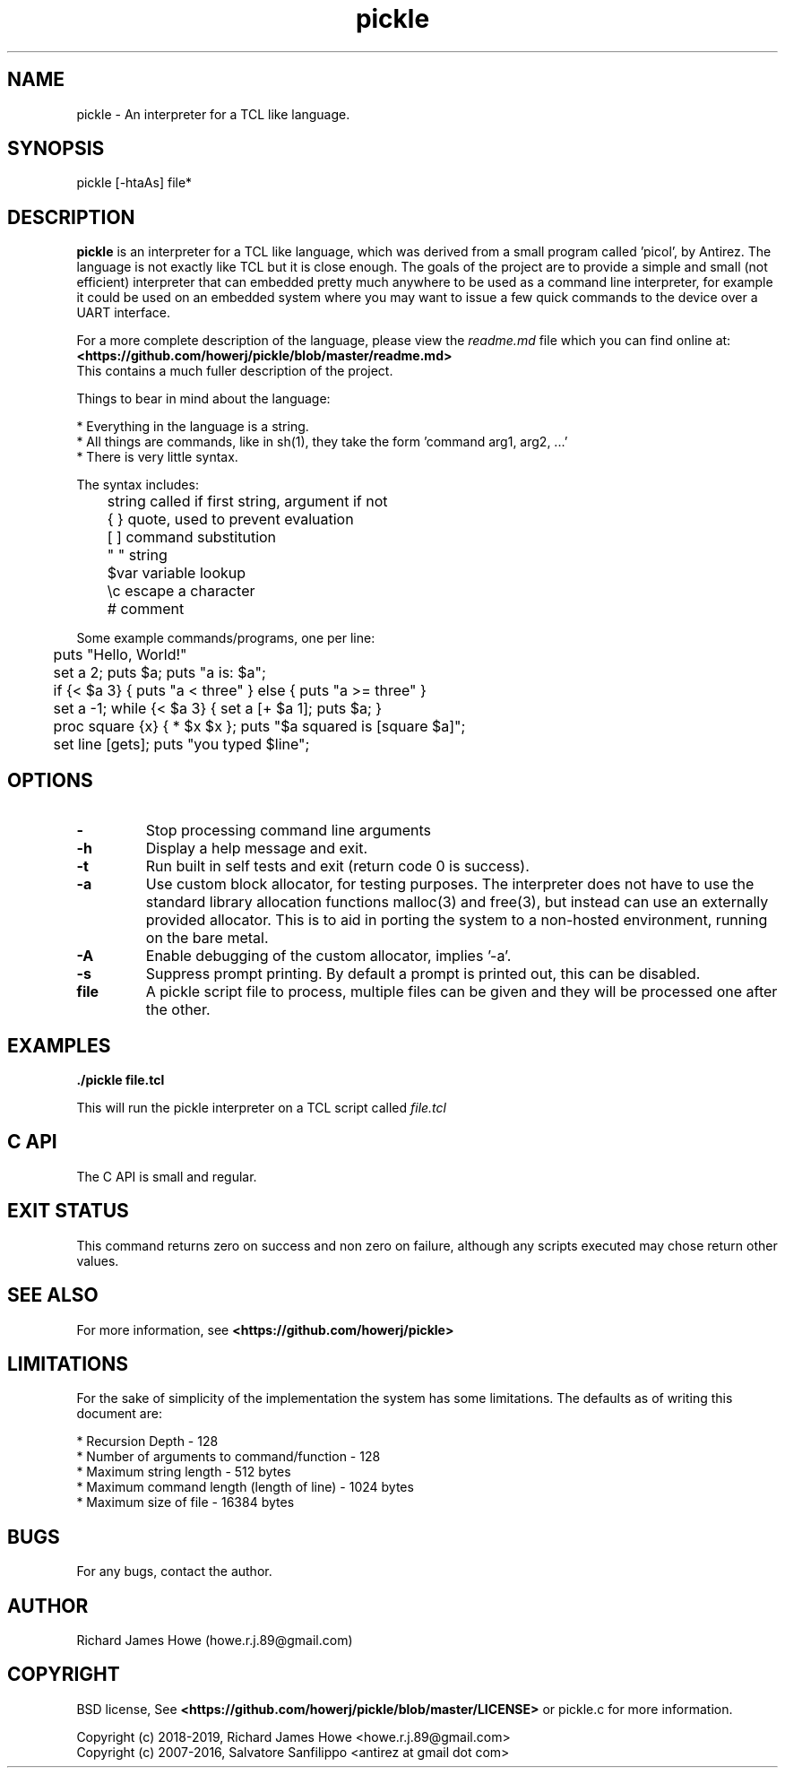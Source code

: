 .\" Manpage for pickle
.\" Contact howe.r.j.89@gmail.com to correct errors or typos.
.TH pickle 1 "20 Jun 2019" "1.0.0" "pickle man page"
.SH NAME
pickle \- An interpreter for a TCL like language.
.SH SYNOPSIS
pickle [-htaAs] file*
.SH DESCRIPTION
.B pickle
is an interpreter for a TCL like language, which was derived from a small
program called 'picol', by Antirez. The language is not exactly like TCL but
it is close enough. The goals of the project are to provide a simple and
small (not efficient) interpreter that can embedded pretty much anywhere to
be used as a command line interpreter, for example it could be used on an
embedded system where you may want to issue a few quick commands to the device
over a UART interface.

For a more complete description of the language, please view the 
.I readme.md
file which you can find online at:
.br
.B <https://github.com/howerj/pickle/blob/master/readme.md>
.br
This contains a much fuller description of the project.

Things to bear in mind about the language:

.br
* Everything in the language is a string.
.br
* All things are commands, like in sh(1), they take the form 'command arg1, arg2, ...'
.br
* There is very little syntax.

The syntax includes:

.br
	string  called if first string, argument if not
.br
	{ }     quote, used to prevent evaluation
.br
	[ ]     command substitution
.br
	" "     string
.br
	$var    variable lookup
.br
	\\c      escape a character
.br
	#       comment
.br

Some example commands/programs, one per line:

.br
	puts "Hello, World!"
.br
	set a 2; puts $a; puts "a is: $a";
.br
	if {< $a 3} { puts "a < three" } else { puts "a >= three" }
.br
	set a -1; while {< $a 3} { set a [+ $a 1]; puts $a; }
.br
	proc square {x} { * $x $x }; puts "$a squared is [square $a]";
.br
	set line [gets]; puts "you typed $line";


.SH OPTIONS

.TP
.B -
Stop processing command line arguments

.TP
.B -h
Display a help message and exit.

.TP
.B -t
Run built in self tests and exit (return code 0 is success).

.TP 
.B -a
Use custom block allocator, for testing purposes. The interpreter does not have
to use the standard library allocation functions malloc(3) and free(3), but
instead can use an externally provided allocator. This is to aid in porting the
system to a non-hosted environment, running on the bare metal.

.TP 
.B -A
Enable debugging of the custom allocator, implies '-a'.

.TP 
.B -s
Suppress prompt printing. By default a prompt is printed out, this can be
disabled.

.TP
.B file
A pickle script file to process, multiple files can be given and they will be
processed one after the other.

.SH EXAMPLES

.B
	./pickle file.tcl

This will run the pickle interpreter on a TCL script called
.I file.tcl

.SH C API

The C API is small and regular. 

.SH EXIT STATUS

This command returns zero on success and non zero on failure, although any
scripts executed may chose return other values.

.SH SEE ALSO

For more information, see
.B <https://github.com/howerj/pickle>

.SH LIMITATIONS

For the sake of simplicity of the implementation the system has some
limitations. The defaults as of writing this document are:

.br
* Recursion Depth - 128
.br
* Number of arguments to command/function - 128
.br
* Maximum string length - 512 bytes
.br
* Maximum command length (length of line) - 1024 bytes
.br
* Maximum size of file - 16384 bytes

.SH BUGS
For any bugs, contact the author.

.SH AUTHOR
Richard James Howe (howe.r.j.89@gmail.com)

.SH COPYRIGHT
BSD license, See 
.B <https://github.com/howerj/pickle/blob/master/LICENSE>
or pickle.c for more information.

Copyright (c) 2018-2019, Richard James Howe <howe.r.j.89@gmail.com>
.br
Copyright (c) 2007-2016, Salvatore Sanfilippo <antirez at gmail dot com>


